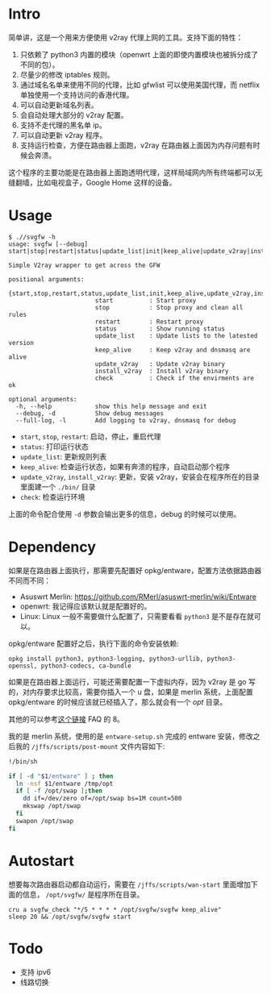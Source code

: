 * Intro

简单讲，这是一个用来方便使用 v2ray 代理上网的工具。支持下面的特性：
1. 只依赖了 python3 内置的模块（openwrt 上面的即使内置模块也被拆分成了不同的包）。
2. 尽量少的修改 iptables 规则。
3. 通过域名名单来使用不同的代理，比如 gfwlist 可以使用美国代理，而 netflix 单独使用一个支持访问的香港代理。
4. 可以自动更新域名列表。
5. 会自动处理大部分的 v2ray 配置。
6. 支持不走代理的黑名单 ip。
7. 可以自动更新 v2ray 程序。
8. 支持运行检查，方便在路由器上面跑，v2ray 在路由器上面因为内存问题有时候会奔溃。

这个程序的主要功能是在路由器上面跑透明代理，这样局域网内所有终端都可以无缝翻墙，比如电视盒子，Google Home 这样的设备。

* Usage

#+BEGIN_SRC 
$ .//svgfw -h
usage: svgfw [--debug] start|stop|restart|status|update_list|init|keep_alive|update_v2ray|install_v2ray|check

Simple V2ray wrapper to get across the GFW

positional arguments:
  {start,stop,restart,status,update_list,init,keep_alive,update_v2ray,install_v2ray,check}
                        start          : Start proxy
                        stop           : Stop proxy and clean all rules
                        restart        : Restart proxy
                        status         : Show running status
                        update_list    : Update lists to the latested version
                        keep_alive     : Keep v2ray and dnsmasq are alive
                        update_v2ray   : Update v2ray binary
                        install_v2ray  : Install v2ray binary
                        check          : Check if the envirments are ok

optional arguments:
  -h, --help            show this help message and exit
  --debug, -d           Show debug messages
  --full-log, -l        Add logging to v2ray, dnsmasq for debug
#+END_SRC

- =start=, =stop=, =restart=: 启动，停止，重启代理
- =status=: 打印运行状态
- =update_list=: 更新规则列表
- =keep_alive=: 检查运行状态，如果有奔溃的程序，自动启动那个程序
- =update_v2ray=, =install_v2ray=: 更新，安装 v2ray，安装会在程序所在的目录里面建一个 =./bin/= 目录
- =check=: 检查运行环境

上面的命令配合使用 =-d= 参数会输出更多的信息，debug 的时候可以使用。
  
* Dependency

如果是在路由器上面执行，那需要先配置好 opkg/entware，配置方法依据路由器不同而不同：
- Asuswrt Merlin: https://github.com/RMerl/asuswrt-merlin/wiki/Entware
- openwrt: 我记得应该默认就是配置好的。
- Linux: Linux 一般不需要做什么配置了，只需要看看 =python3= 是不是存在就可以。

opkg/entware 配置好之后，执行下面的命令安装依赖:
#+BEGIN_SRC 
opkg install python3, python3-logging, python3-urllib, python3-openssl, python3-codecs, ca-bundle
#+END_SRC

如果是在路由器上面运行，可能还需要配置一下虚拟内存，因为 v2ray 是 go 写的，对内存要求比较高，需要你插入一个 u 盘，如果是 merlin 系统，上面配置 opkg/entware 的时候应该就已经插入了，那么就会有一个 /opt/ 目录。

其他的可以参考[[https://gist.github.com/wd/e0bc83b33ce63506a9bdbc3b81658c52#gistcomment-2347495][这个链接]] FAQ 的 8。

我的是 merlin 系统，使用的是 =entware-setup.sh= 完成的 entware 安装，修改之后我的 =/jffs/scripts/post-mount= 文件内容如下:
#+BEGIN_SRC sh
!/bin/sh

if [ -d "$1/entware" ] ; then
  ln -nsf $1/entware /tmp/opt
  if [ -f /opt/swap ];then
    dd if=/dev/zero of=/opt/swap bs=1M count=500
    mkswap /opt/swap
  fi
  swapon /opt/swap
fi
#+END_SRC

* Autostart

想要每次路由器启动都自动运行，需要在 =/jffs/scripts/wan-start= 里面增加下面的信息， =/opt/svgfw/= 是程序所在目录。

#+BEGIN_SRC 
cru a svgfw_check "*/5 * * * * /opt/svgfw/svgfw keep_alive"
sleep 20 && /opt/svgfw/svgfw start
#+END_SRC

* Todo
- 支持 ipv6
- 线路切换
